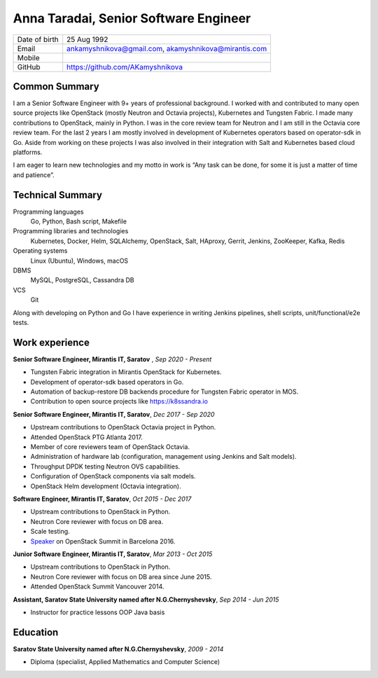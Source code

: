 .. |nbsp| unicode:: 0xA0 
   :trim:

Anna Taradai, Senior Software Engineer
======================================

================= ==============================================
 Date of birth    25 Aug 1992
 Email            ankamyshnikova@gmail.com, |nbsp| akamyshnikova@mirantis.com
 Mobile
 GitHub           https://github.com/AKamyshnikova
================= ==============================================

Common Summary
--------------

I am a Senior Software Engineer with 9+ years of professional background.
I worked with and contributed to many open source projects like OpenStack
(mostly Neutron and Octavia projects), Kubernetes and Tungsten Fabric.
I made many contributions to OpenStack, mainly in Python.
I was in the core review team for Neutron and I am still in the Octavia core
review team.
For the last 2 years I am mostly involved in development of Kubernetes
operators based on operator-sdk in Go.
Aside from working on these projects I was also involved in their integration
with Salt and Kubernetes based cloud platforms.

I am eager to learn new technologies and my motto in work is “Any task can be
done, for some it is just a matter of time and patience”.

Technical Summary
-----------------

Programming languages
    Go, Python, Bash script, Makefile

Programming libraries and technologies
    Kubernetes, Docker, Helm,  SQLAlchemy, OpenStack,
    Salt, HAproxy, Gerrit, Jenkins, ZooKeeper, Kafka,
    Redis

Operating systems
    Linux (Ubuntu), Windows, macOS

DBMS
    MySQL, PostgreSQL, Cassandra DB

VCS
    Git

Along with developing on Python and Go I have experience in writing Jenkins pipelines,
shell scripts, unit/functional/e2e tests.

Work experience
---------------

**Senior Software Engineer, Mirantis IT, Saratov** , *Sep 2020 - Present*

- Tungsten Fabric integration in Mirantis OpenStack for Kubernetes.
- Development of operator-sdk based operators in Go.
- Automation of backup-restore DB backends procedure for Tungsten Fabric
  operator in MOS.
- Contribution to open source projects like https://k8ssandra.io

**Senior Software Engineer, Mirantis IT, Saratov**, *Dec 2017 - Sep 2020*

- Upstream contributions to OpenStack Octavia project in Python.
- Attended OpenStack PTG Atlanta 2017.
- Member of core reviewers team of OpenStack Octavia.
- Administration of hardware lab (configuration, management using Jenkins and
  Salt models).
- Throughput DPDK testing Neutron OVS capabilities.
- Configuration of OpenStack components via salt models.
- OpenStack Helm development (Octavia integration).

**Software Engineer, Mirantis IT, Saratov**, *Oct 2015 - Dec 2017*

- Upstream contributions to OpenStack in Python.
- Neutron Core reviewer with focus on DB area.
- Scale testing.
- `Speaker <https://www.openstack.org/summit/barcelona-2016/summit-schedule/events/15920/the-race-conditions-of-neutron-l3-has-scheduler-under-scale-performace>`_ on OpenStack Summit in Barcelona 2016.

**Junior Software Engineer, Mirantis IT, Saratov**, *Mar 2013 - Oct 2015*

- Upstream contributions to OpenStack in Python.
- Neutron Core reviewer with focus on DB area since June 2015.
- Attended OpenStack Summit Vancouver 2014.

**Assistant, Saratov State University named after N.G.Chernyshevsky**, *Sep 2014 - Jun 2015*

- Instructor for practice lessons OOP Java basis

Education
---------

**Saratov State University named after N.G.Chernyshevsky**,  *2009 - 2014*

- Diploma (specialist, Applied Mathematics and Computer Science)
